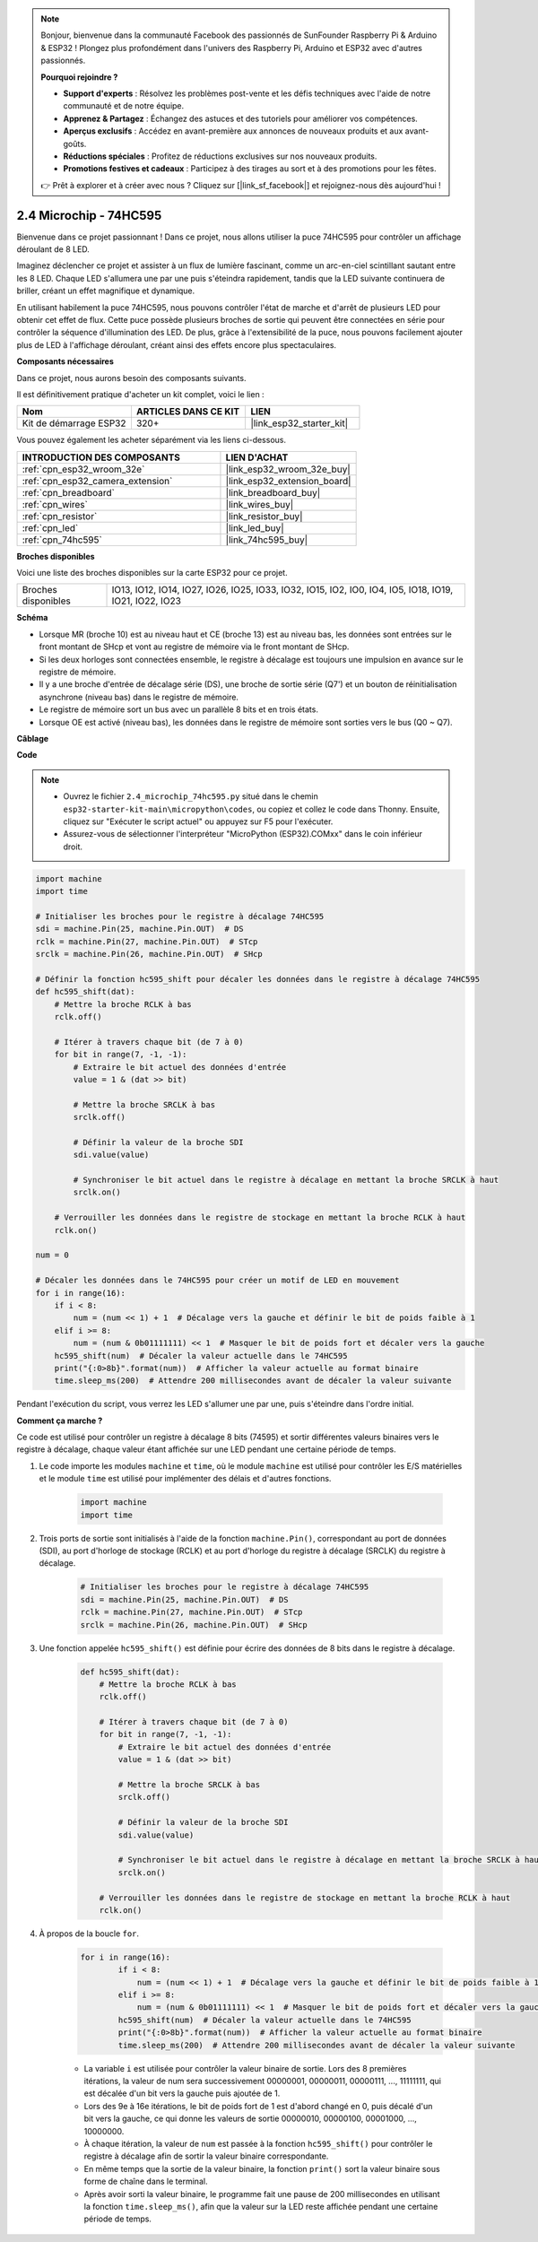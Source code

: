 .. note::

    Bonjour, bienvenue dans la communauté Facebook des passionnés de SunFounder Raspberry Pi & Arduino & ESP32 ! Plongez plus profondément dans l'univers des Raspberry Pi, Arduino et ESP32 avec d'autres passionnés.

    **Pourquoi rejoindre ?**

    - **Support d'experts** : Résolvez les problèmes post-vente et les défis techniques avec l'aide de notre communauté et de notre équipe.
    - **Apprenez & Partagez** : Échangez des astuces et des tutoriels pour améliorer vos compétences.
    - **Aperçus exclusifs** : Accédez en avant-première aux annonces de nouveaux produits et aux avant-goûts.
    - **Réductions spéciales** : Profitez de réductions exclusives sur nos nouveaux produits.
    - **Promotions festives et cadeaux** : Participez à des tirages au sort et à des promotions pour les fêtes.

    👉 Prêt à explorer et à créer avec nous ? Cliquez sur [|link_sf_facebook|] et rejoignez-nous dès aujourd'hui !

.. _py_74hc595:

2.4 Microchip - 74HC595
===========================

Bienvenue dans ce projet passionnant ! Dans ce projet, nous allons utiliser la puce 74HC595 pour contrôler un affichage déroulant de 8 LED.

Imaginez déclencher ce projet et assister à un flux de lumière fascinant, comme un arc-en-ciel scintillant sautant entre les 8 LED. Chaque LED s'allumera une par une puis s'éteindra rapidement, tandis que la LED suivante continuera de briller, créant un effet magnifique et dynamique.

En utilisant habilement la puce 74HC595, nous pouvons contrôler l'état de marche et d'arrêt de plusieurs LED pour obtenir cet effet de flux. Cette puce possède plusieurs broches de sortie qui peuvent être connectées en série pour contrôler la séquence d'illumination des LED. De plus, grâce à l'extensibilité de la puce, nous pouvons facilement ajouter plus de LED à l'affichage déroulant, créant ainsi des effets encore plus spectaculaires.

**Composants nécessaires**

Dans ce projet, nous aurons besoin des composants suivants. 

Il est définitivement pratique d'acheter un kit complet, voici le lien :

.. list-table::
    :widths: 20 20 20
    :header-rows: 1

    *   - Nom
        - ARTICLES DANS CE KIT
        - LIEN
    *   - Kit de démarrage ESP32
        - 320+
        - |link_esp32_starter_kit|

Vous pouvez également les acheter séparément via les liens ci-dessous.

.. list-table::
    :widths: 30 20
    :header-rows: 1

    *   - INTRODUCTION DES COMPOSANTS
        - LIEN D'ACHAT

    *   - :ref:`cpn_esp32_wroom_32e`
        - |link_esp32_wroom_32e_buy|
    *   - :ref:`cpn_esp32_camera_extension`
        - |link_esp32_extension_board|
    *   - :ref:`cpn_breadboard`
        - |link_breadboard_buy|
    *   - :ref:`cpn_wires`
        - |link_wires_buy|
    *   - :ref:`cpn_resistor`
        - |link_resistor_buy|
    *   - :ref:`cpn_led`
        - |link_led_buy|
    *   - :ref:`cpn_74hc595`
        - |link_74hc595_buy|

**Broches disponibles**

Voici une liste des broches disponibles sur la carte ESP32 pour ce projet.

.. list-table::
    :widths: 5 20 

    * - Broches disponibles
      - IO13, IO12, IO14, IO27, IO26, IO25, IO33, IO32, IO15, IO2, IO0, IO4, IO5, IO18, IO19, IO21, IO22, IO23


**Schéma**

.. image:: ../../img/circuit/circuit_2.4_74hc595_led.png
    :width: 600

* Lorsque MR (broche 10) est au niveau haut et CE (broche 13) est au niveau bas, les données sont entrées sur le front montant de SHcp et vont au registre de mémoire via le front montant de SHcp. 
* Si les deux horloges sont connectées ensemble, le registre à décalage est toujours une impulsion en avance sur le registre de mémoire. 
* Il y a une broche d'entrée de décalage série (DS), une broche de sortie série (Q7') et un bouton de réinitialisation asynchrone (niveau bas) dans le registre de mémoire. 
* Le registre de mémoire sort un bus avec un parallèle 8 bits et en trois états. 
* Lorsque OE est activé (niveau bas), les données dans le registre de mémoire sont sorties vers le bus (Q0 ~ Q7).

**Câblage**

.. image:: ../../img/wiring/2.4_74hc595_bb.png
    :width: 800

**Code**

.. note::

    * Ouvrez le fichier ``2.4_microchip_74hc595.py`` situé dans le chemin ``esp32-starter-kit-main\micropython\codes``, ou copiez et collez le code dans Thonny. Ensuite, cliquez sur "Exécuter le script actuel" ou appuyez sur F5 pour l'exécuter.
    * Assurez-vous de sélectionner l'interpréteur "MicroPython (ESP32).COMxx" dans le coin inférieur droit. 



.. code-block:: python

    import machine
    import time

    # Initialiser les broches pour le registre à décalage 74HC595
    sdi = machine.Pin(25, machine.Pin.OUT)  # DS
    rclk = machine.Pin(27, machine.Pin.OUT)  # STcp
    srclk = machine.Pin(26, machine.Pin.OUT)  # SHcp

    # Définir la fonction hc595_shift pour décaler les données dans le registre à décalage 74HC595
    def hc595_shift(dat):
        # Mettre la broche RCLK à bas
        rclk.off()
        
        # Itérer à travers chaque bit (de 7 à 0)
        for bit in range(7, -1, -1):
            # Extraire le bit actuel des données d'entrée
            value = 1 & (dat >> bit)
            
            # Mettre la broche SRCLK à bas
            srclk.off()
            
            # Définir la valeur de la broche SDI
            sdi.value(value)
            
            # Synchroniser le bit actuel dans le registre à décalage en mettant la broche SRCLK à haut
            srclk.on()
            
        # Verrouiller les données dans le registre de stockage en mettant la broche RCLK à haut
        rclk.on()

    num = 0

    # Décaler les données dans le 74HC595 pour créer un motif de LED en mouvement
    for i in range(16):
        if i < 8:
            num = (num << 1) + 1  # Décalage vers la gauche et définir le bit de poids faible à 1
        elif i >= 8:
            num = (num & 0b01111111) << 1  # Masquer le bit de poids fort et décaler vers la gauche
        hc595_shift(num)  # Décaler la valeur actuelle dans le 74HC595
        print("{:0>8b}".format(num))  # Afficher la valeur actuelle au format binaire
        time.sleep_ms(200)  # Attendre 200 millisecondes avant de décaler la valeur suivante




Pendant l'exécution du script, vous verrez les LED s'allumer une par une, puis s'éteindre dans l'ordre initial.

**Comment ça marche ?**

Ce code est utilisé pour contrôler un registre à décalage 8 bits (74595) et sortir différentes valeurs binaires vers le registre à décalage, chaque valeur étant affichée sur une LED pendant une certaine période de temps.

#. Le code importe les modules ``machine`` et ``time``, où le module ``machine`` est utilisé pour contrôler les E/S matérielles et le module ``time`` est utilisé pour implémenter des délais et d'autres fonctions.

    .. code-block:: python

        import machine
        import time

#. Trois ports de sortie sont initialisés à l'aide de la fonction ``machine.Pin()``, correspondant au port de données (SDI), au port d'horloge de stockage (RCLK) et au port d'horloge du registre à décalage (SRCLK) du registre à décalage.

    .. code-block:: python

        # Initialiser les broches pour le registre à décalage 74HC595
        sdi = machine.Pin(25, machine.Pin.OUT)  # DS
        rclk = machine.Pin(27, machine.Pin.OUT)  # STcp
        srclk = machine.Pin(26, machine.Pin.OUT)  # SHcp

#. Une fonction appelée ``hc595_shift()`` est définie pour écrire des données de 8 bits dans le registre à décalage.

    .. code-block:: python

        def hc595_shift(dat):
            # Mettre la broche RCLK à bas
            rclk.off()
            
            # Itérer à travers chaque bit (de 7 à 0)
            for bit in range(7, -1, -1):
                # Extraire le bit actuel des données d'entrée
                value = 1 & (dat >> bit)
                
                # Mettre la broche SRCLK à bas
                srclk.off()
                
                # Définir la valeur de la broche SDI
                sdi.value(value)
                
                # Synchroniser le bit actuel dans le registre à décalage en mettant la broche SRCLK à haut
                srclk.on()
                
            # Verrouiller les données dans le registre de stockage en mettant la broche RCLK à haut
            rclk.on()

#. À propos de la boucle ``for``.

    .. code-block:: python

        for i in range(16):
                if i < 8:
                    num = (num << 1) + 1  # Décalage vers la gauche et définir le bit de poids faible à 1
                elif i >= 8:
                    num = (num & 0b01111111) << 1  # Masquer le bit de poids fort et décaler vers la gauche
                hc595_shift(num)  # Décaler la valeur actuelle dans le 74HC595
                print("{:0>8b}".format(num))  # Afficher la valeur actuelle au format binaire
                time.sleep_ms(200)  # Attendre 200 millisecondes avant de décaler la valeur suivante

    * La variable ``i`` est utilisée pour contrôler la valeur binaire de sortie. Lors des 8 premières itérations, la valeur de num sera successivement 00000001, 00000011, 00000111, ..., 11111111, qui est décalée d'un bit vers la gauche puis ajoutée de 1.
    * Lors des 9e à 16e itérations, le bit de poids fort de 1 est d'abord changé en 0, puis décalé d'un bit vers la gauche, ce qui donne les valeurs de sortie 00000010, 00000100, 00001000, ..., 10000000.
    * À chaque itération, la valeur de ``num`` est passée à la fonction ``hc595_shift()`` pour contrôler le registre à décalage afin de sortir la valeur binaire correspondante.
    * En même temps que la sortie de la valeur binaire, la fonction ``print()`` sort la valeur binaire sous forme de chaîne dans le terminal.
    * Après avoir sorti la valeur binaire, le programme fait une pause de 200 millisecondes en utilisant la fonction ``time.sleep_ms()``, afin que la valeur sur la LED reste affichée pendant une certaine période de temps.
